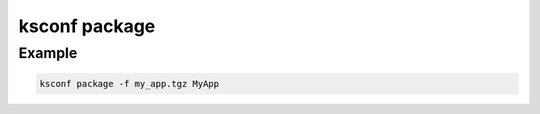 ..  _ksconf_cmd_package:


ksconf package
==============


.. argparse::
    :module: ksconf.__main__
    :func: build_cli_parser
    :path: package
    :nodefault:



Example
-------

..  code-block:: sh

    ksconf package -f my_app.tgz MyApp
